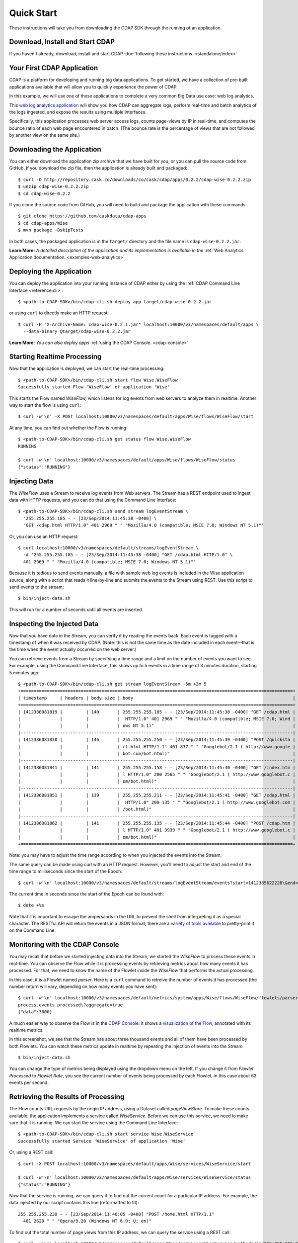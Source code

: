 .. meta::
    :author: Cask Data, Inc.
    :copyright: Copyright © 2014-2015 Cask Data, Inc.

.. _quick-start:

============================================
Quick Start
============================================

These instructions will take you from downloading the CDAP SDK through the running of an application.

Download, Install and Start CDAP
================================
If you haven't already, download, install and start CDAP 
:doc:`following these instructions. <standalone/index>`

Your First CDAP Application
===========================
CDAP is a platform for developing and running big data applications. To get started, we
have a collection of pre-built applications available that will allow you to quickly
experience the power of CDAP.

In this example, we will use one of these applications to complete a very common Big Data
use case: web log analytics.

This `web log analytics application
<https://github.com/caskdata/cdap-apps/tree/develop/Wise>`__ will show you how CDAP can
aggregate logs, perform real-time and batch analytics of the logs ingested, and expose the
results using multiple interfaces. 

Specifically, this application processes web server access logs, counts page-views by IP
in real-time, and computes the bounce ratio of each web page encountered in batch. (The
bounce rate is the percentage of views that are not followed by another view on the same
site.)


.. highlight:: console

Downloading the Application
===========================
You can either download the application zip archive that we have built for you, or
you can pull the source code from GitHub. If you download the zip file, then the application
is already built and packaged::

  $ curl -O http://repository.cask.co/downloads/co/cask/cdap/apps/0.2.2/cdap-wise-0.2.2.zip
  $ unzip cdap-wise-0.2.2.zip
  $ cd cdap-wise-0.2.2

If you clone the source code from GitHub, you will need to build and package the
application with these commands::

  $ git clone https://github.com/caskdata/cdap-apps
  $ cd cdap-apps/Wise
  $ mvn package -DskipTests

In both cases, the packaged application is in the ``target/`` directory and the file name is
``cdap-wise-0.2.2.jar``.

**Learn More:** *A detailed description of the application and its implementation is
available in the* :ref:`Web Analytics Application documentation. <examples-web-analytics>`


Deploying the Application
=========================
You can deploy the application into your running instance of CDAP either by using the 
:ref:`CDAP Command Line Interface <reference:cli>`::

  $ <path-to-CDAP-SDK>/bin/cdap-cli.sh deploy app target/cdap-wise-0.2.2.jar

or using ``curl`` to directly make an HTTP request::

  $ curl -H "X-Archive-Name: cdap-wise-0.2.1.jar" localhost:10000/v3/namespaces/default/apps \
    --data-binary @target/cdap-wise-0.2.2.jar

**Learn More:** *You can also deploy apps* :ref:`using the CDAP Console. <cdap-console>`


Starting Realtime Processing
============================
Now that the application is deployed, we can start the real-time processing::

  $ <path-to-CDAP-SDK>/bin/cdap-cli.sh start flow Wise.WiseFlow
  Successfully started Flow 'WiseFlow' of application 'Wise'

This starts the Flow named *WiseFlow,* which listens for log events from web servers to
analyze them in realtime. Another way to start the flow is using ``curl``::

  $ curl -w'\n' -X POST localhost:10000/v3/namespaces/default/apps/Wise/flows/WiseFlow/start

At any time, you can find out whether the Flow is running::

  $ <path-to-CDAP-SDK>/bin/cdap-cli.sh get status flow Wise.WiseFlow
  RUNNING
  
  $ curl -w'\n' localhost:10000/v3/namespaces/default/apps/Wise/flows/WiseFlow/status
  {"status":"RUNNING"}


Injecting Data 
==============
The *WiseFlow* uses a Stream to receive log events from Web servers. The Stream has a REST
endpoint used to ingest data with HTTP requests, and you can do that using the
Command Line Interface::

  $ <path-to-CDAP-SDK>/bin/cdap-cli.sh send stream logEventStream \
    '255.255.255.185 - - [23/Sep/2014:11:45:38 -0400] \
    "GET /cdap.html HTTP/1.0" 401 2969 " " "Mozilla/4.0 (compatible; MSIE 7.0; Windows NT 5.1)"'

Or, you can use an HTTP request::

  $ curl localhost:10000/v3/namespaces/default/streams/logEventStream \
    -d '255.255.255.185 - - [23/Sep/2014:11:45:38 -0400] "GET /cdap.html HTTP/1.0" \ 
    401 2969 " " "Mozilla/4.0 (compatible; MSIE 7.0; Windows NT 5.1)"'

Because it is tedious to send events manually, a file with sample web log events is
included in the Wise application source, along with a script that reads it line-by-line
and submits the events to the Stream using REST. Use this script to send events to the
stream::

  $ bin/inject-data.sh

This will run for a number of seconds until all events are inserted.

Inspecting the Injected Data 
============================
Now that you have data in the Stream, you can verify it by reading the events back. Each
event is tagged with a timestamp of when it was received by CDAP. (Note: this is not the
same time as the date included in each event—that is the time when the event actually
occurred on the web server.) 

You can retrieve events from a Stream by specifying a time range and a limit on the number
of events you want to see. For example, using the Command Line Interface, this shows up to 5 events
in a time range of 3 minutes duration, starting 5 minutes ago::

  $ <path-to-CDAP-SDK>/bin/cdap-cli.sh get stream logEventStream -5m +3m 5
  +========================================================================================================+
  | timestamp     | headers | body size | body                                                             |
  +========================================================================================================+
  | 1412386081819 |         | 140       | 255.255.255.185 - - [23/Sep/2014:11:45:38 -0400] "GET /cdap.html |
  |               |         |           |  HTTP/1.0" 401 2969 " " "Mozilla/4.0 (compatible; MSIE 7.0; Wind |
  |               |         |           | ows NT 5.1)"                                                     |
  |--------------------------------------------------------------------------------------------------------|
  | 1412386081830 |         | 146       | 255.255.255.250 - - [23/Sep/2014:11:45:39 -0400] "POST /quicksta |
  |               |         |           | rt.html HTTP/1.1" 401 837 " " "Googlebot/2.1 ( http://www.google |
  |               |         |           | bot.com/bot.html)"                                               |
  |--------------------------------------------------------------------------------------------------------|
  | 1412386081841 |         | 141       | 255.255.255.158 - - [23/Sep/2014:11:45:40 -0400] "GET /index.htm |
  |               |         |           | l HTTP/1.0" 200 2565 " " "Googlebot/2.1 ( http://www.googlebot.c |
  |               |         |           | om/bot.html)"                                                    |
  |--------------------------------------------------------------------------------------------------------|
  | 1412386081851 |         | 139       | 255.255.255.211 - - [23/Sep/2014:11:45:41 -0400] "GET /cdap.html |
  |               |         |           |  HTTP/1.0" 200 135 " " "Googlebot/2.1 ( http://www.googlebot.com |
  |               |         |           | /bot.html)"                                                      |
  |--------------------------------------------------------------------------------------------------------|
  | 1412386081862 |         | 141       | 255.255.255.135 - - [23/Sep/2014:11:45:44 -0400] "POST /cdap.htm |
  |               |         |           | l HTTP/1.0" 401 3939 " " "Googlebot/2.1 ( http://www.googlebot.c |
  |               |         |           | om/bot.html)"                                                    |
  +========================================================================================================+

Note: you may have to adjust the time range according to when you injected the
events into the Stream. 

The same query can be made using curl with an HTTP request. However, you'll need to adjust the
start and end of the time range to milliseconds since the start of the Epoch::

  $ curl -w'\n' localhost:10000/v3/namespaces/default/streams/logEventStream/events?start=1412385622228\&end=1412386402228\&limit=5
  
The current time in seconds since the start of the Epoch can be found with::

  $ date +%s

Note that it is important to escape the ampersands in the URL to prevent the shell from
interpreting it as a special character. The RESTful API will return the events in a JSON
format; there are a `variety of tools available
<https://www.google.com/search?q=json+pretty+print>`__ to pretty-print it on the
Command Line.


Monitoring with the CDAP Console
================================
You may recall that before we started injecting data into the Stream, we started the
*WiseFlow* to process these events in real-time. You can observe the Flow while it is
processing events by retrieving metrics about how many events it has processed. For that,
we need to know the name of the Flowlet inside the *WiseFlow* that performs the actual
processing. 

In this case, it is a Flowlet named *parser*. Here is a ``curl`` command to retreive the
number of events it has processed (the number return will vary, depending on how many
events you have sent)::

  $ curl -w'\n' localhost:10000/v3/namespaces/default/metrics/system/apps/Wise/flows/WiseFlow/flowlets/parser/\
  process.events.processed\?aggregate=true
  {"data":3000}

A much easier way to observe the Flow is in the `CDAP Console: <http://localhost:9999>`__
it shows a `visualization of the Flow, <http://localhost:9999/#/flows/Wise:WiseFlow>`__
annotated with its realtime metrics:

.. image:: ../_images/quickstart/wise-flow1.png
   :width: 600px

In this screenshot, we see that the Stream has about three thousand events and all of them
have been processed by both Flowlets. You can watch these metrics update in realtime by
repeating the injection of events into the Stream::

  $ bin/inject-data.sh
  
You can change the type of metrics being displayed using the dropdown menu on the left. If
you change it from *Flowlet Processed* to *Flowlet Rate*, you see the current number of
events being processed by each Flowlet, in this case about 63 events per second:

.. image:: ../_images/quickstart/wise-flow2.png
   :width: 600px

.. *Learn More:* A complete description of the Flow status page can be found in the
.. :ref:`CDAP Console documentation. <admin-guide:cdap-console>`


Retrieving the Results of Processing 
====================================
The Flow counts URL requests by the origin IP address, using a Dataset called
*pageViewStore*. To make these counts available, the application implements a service called
*WiseService*. Before we can use this service, we need to make sure that it is running. We
can start the service using the Command Line Interface::

  $ <path-to-CDAP-SDK>/bin/cdap-cli.sh start service Wise.WiseService
  Successfully started Service 'WiseService' of application 'Wise'
  
Or, using a REST call::

  $ curl -X POST localhost:10000/v3/namespaces/default/apps/Wise/services/WiseService/start
  
  $ curl -w'\n' localhost:10000/v3/namespaces/default/apps/Wise/services/WiseService/status
  {"status":"RUNNING"}

Now that the service is running, we can query it to find out the current count for a
particular IP address. For example, the data injected by our script contains this line
(reformatted to fit)::

  255.255.255.239 - - [23/Sep/2014:11:46:05 -0400] "POST /home.html HTTP/1.1" 
    401 2620 " " "Opera/9.20 (Windows NT 6.0; U; en)"

To find out the total number of page views from this IP address, we can query the service
using a REST call::

  $ curl -w'\n' localhost:10000/v3/namespaces/default/apps/Wise/services/WiseService/methods/ip/255.255.255.249/count
  42

Or, we can find out how many times the URL "/home.html" was accessed from the same IP address::

  $ curl -w'\n' -d "/home.html" localhost:10000/v3/namespaces/default/apps/Wise/services/WiseService/methods/ip/255.255.255.249/count
  6

Note that this is a POST request, because we need to send over the URL of interest.
Because that URL contains characters that have special meaning within URLs, it is most
convenient to send it as the body of a POST request.

We can also use SQL to bypass the service and query the raw contents of the underlying
table (reformatted to fit)::

  $ <path-to-CDAP-SDK>/bin/cdap-cli.sh execute "\"SELECT * FROM dataset_pageviewstore WHERE key = '255.255.255.249'\""
  +===========================================================================================+
  | dataset_pageviewstore.key: STRING | dataset_pageviewstore.value: map<string,bigint>       |
  +===========================================================================================+
  | 255.255.255.249                 | {"/about.html":2,"/world.html":4,"/index.html":14,      |
  |                                 |  "/news.html":4,"/team.html":2,"/cdap.html":4,          |
  |                                 |  "/contact.html":2,"/home.html":6,"/developers.html":4} |
  +===========================================================================================+

Here we can see that the storage format is one table row per IP address, with a column for
each URL that was requested from that IP address. This is an implementation detail that
the service hides from external clients. However, there are situations where inspecting
the underlying table is useful; for example, when debugging a problem.


Processing in Batch
===================
The Wise application also processes the web log to compute the “bounce count” of each URL.
For this purpose, we consider it a “bounce” if a user views a page but does not view
another page within a time threshold: essentially, that means the user has left the web site. 

Bounces are difficult to detect with a Flow. This is because processing in a Flow is
triggered by incoming events; a bounce, however, is indicated by the absence of an event:
the same user’s next page view. 

It is much easier to detect bounces with a MapReduce. The Wise application includes a
MapReduce that computes the total number of bounces for each URL. It is part of a workflow
that is scheduled to run every 10 minutes; we can also start the job immediately using the
CLI::

  $ <path-to-CDAP-SDK>/bin/cdap-cli.sh start mapreduce Wise.WiseWorkflow_BounceCountsMapReduce
  Successfully started MapReduce 'WiseWorkflow_BounceCountsMapReduce' of application 'Wise'
  
or using a REST call::

  $ curl -X POST localhost:10000/v3/namespaces/default/apps/Wise/mapreduce/WiseWorkflow_BounceCountsMapReduce/start

Note that this MapReduce program processes the exact same data that is consumed by the
WiseFlow, namely, the log event stream, and both programs can run at the same time without
getting in each other’s way. 

We can inquire as to the status of the MapReduce::

  $ curl -w'\n' localhost:10000/v3/namespaces/default/apps/Wise/mapreduce/WiseWorkflow_BounceCountsMapReduce/status
  {"status":"RUNNING"}

When the job has finished, the returned status will be *STOPPED*. Now we can query the
bounce counts with SQL. Let's take a look at the schema first::

  $ <path-to-CDAP-SDK>/bin/cdap-cli.sh execute "\"DESCRIBE dataset_bouncecountstore\""
  Successfully connected CDAP instance at 127.0.0.1:10000
  +==========================================================+
  | col_name: STRING | data_type: STRING | comment: STRING   |
  +==========================================================+
  | uri              | string            | from deserializer |
  | totalvisits      | bigint            | from deserializer |
  | bounces          | bigint            | from deserializer |
  +==========================================================+

For example, to get the five URLs with the highest bounce-to-visit ratio (or bounce rate)::

  $ <path-to-CDAP-SDK>/bin/cdap-cli.sh execute "\"SELECT uri, bounces/totalvisits AS ratio \
    FROM dataset_bouncecountstore ORDER BY ratio DESC LIMIT 5\""
  +===================================+
  | uri: STRING | ratio: DOUBLE       |
  +===================================+
  | /cdap.html  | 0.18867924528301888 |
  | /world.html | 0.1875              |
  | /news.html  | 0.18545454545454546 |
  | /team.html  | 0.18181818181818182 |
  | /intro.html | 0.18072289156626506 |
  +===================================+

Apparently, the ``/cdap.html`` has the highest bounce rate of all the URLs. 

We can also use the full power of the `Hive query language
<https://cwiki.apache.org/confluence/display/Hive/LanguageManual>`__ in formulating our
queries. For example, Hive allows us to explode the page view counts into a table with
fixed columns::

  $ <path-to-CDAP-SDK>/bin/cdap-cli.sh execute "\"SELECT key AS ip, uri, count FROM dataset_pageviewstore \
    LATERAL VIEW explode(value) t AS uri,count ORDER BY count DESC LIMIT 10\""
  +====================================================+
  | ip: STRING      | uri: STRING      | count: BIGINT |
  +====================================================+
  | 255.255.255.113 | /home.html       | 9             |
  | 255.255.255.131 | /home.html       | 9             |
  | 255.255.255.246 | /quickstart.html | 8             |
  | 255.255.255.153 | /quickstart.html | 8             |
  | 255.255.255.236 | /quickstart.html | 8             |
  | 255.255.255.181 | /index.html      | 8             |
  | 255.255.255.198 | /index.html      | 7             |
  | 255.255.255.249 | /index.html      | 7             |
  | 255.255.255.194 | /cdap.html       | 7             |
  | 255.255.255.180 | /index.html      | 7             |
  +====================================================+

We can even join two datasets: the one produced by the realtime flow; and the other one
produced by the MapReduce. The query below returns, for each of the three URLs with the
highest bounce ratio, the IP addresses that have made more than three requests for that
URL. In other words: who are the users who are most interested in the least interesting
pages?

::

  $ <path-to-CDAP-SDK>/bin/cdap-cli.sh execute "\"SELECT views.uri, ratio, ip, count FROM \
       (SELECT uri, totalvisits/bounces AS ratio \
          FROM dataset_bouncecountstore ORDER BY ratio DESC LIMIT 3) bounce, \
       (SELECT key AS ip, uri, count \
          FROM dataset_pageviewstore LATERAL VIEW explode(value) t AS uri,count) views \
    WHERE views.uri = bounce.uri AND views.count >= 3\""
  +=========================================================================+
  | views.uri: STRING | ratio: DOUBLE     | ip: STRING      | count: BIGINT |
  +=========================================================================+
  | /contact.html     | 8.666666666666666 | 255.255.255.166 | 3             |
  | /contact.html     | 8.666666666666666 | 255.255.255.199 | 3             |
  | /contact.html     | 8.666666666666666 | 255.255.255.216 | 3             |
  | /about.html       | 7.333333333333333 | 255.255.255.227 | 3             |
  | /home.html        | 6.551724137931035 | 255.255.255.105 | 3             |
  | /home.html        | 6.551724137931035 | 255.255.255.106 | 6             |
  | /home.html        | 6.551724137931035 | 255.255.255.107 | 4             |
  | /home.html        | 6.551724137931035 | 255.255.255.111 | 5             |
  | /home.html        | 6.551724137931035 | 255.255.255.112 | 5             |
  | /home.html        | 6.551724137931035 | 255.255.255.113 | 9             |
  | /home.html        | 6.551724137931035 | 255.255.255.114 | 5             |
  | /home.html        | 6.551724137931035 | 255.255.255.115 | 4             |
  | /home.html        | 6.551724137931035 | 255.255.255.117 | 4             |
  | /home.html        | 6.551724137931035 | 255.255.255.118 | 3             |
  | /home.html        | 6.551724137931035 | 255.255.255.120 | 3             |
  | /home.html        | 6.551724137931035 | 255.255.255.123 | 5             |
  | /home.html        | 6.551724137931035 | 255.255.255.124 | 5             |
  | /home.html        | 6.551724137931035 | 255.255.255.126 | 5             |
  | /home.html        | 6.551724137931035 | 255.255.255.127 | 4             |
  | /home.html        | 6.551724137931035 | 255.255.255.129 | 4             |
  +=========================================================================+

Conclusion
==========
Congratulations! You've just successfully run your first Big Data log analytics application on CDAP. 

You can deploy the same application on a real cluster and experience the power of CDAP.

Additional :ref:`examples, <examples-index>` :ref:`guides, <guides-index>` and
:ref:`tutorials <tutorials>` on building CDAP applications are available. 

As a next step, we recommend reviewing all of these :ref:`training materials <examples-introduction-index>`
as being the easiest way to become familiar with CDAP.

If you want to begin writing your own application, continue with the instructions on the 
:ref:`Getting Started <getting-started-index>` page.
